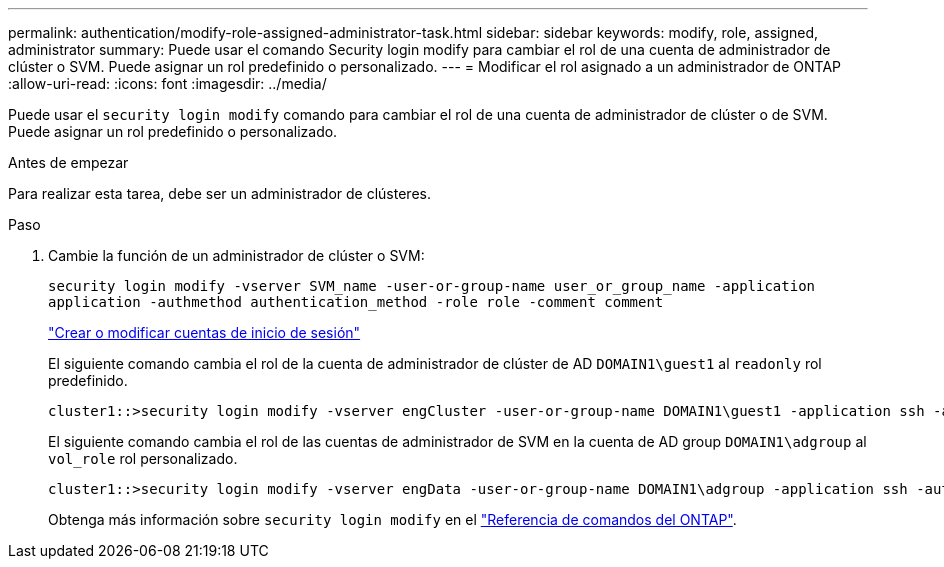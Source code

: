 ---
permalink: authentication/modify-role-assigned-administrator-task.html 
sidebar: sidebar 
keywords: modify, role, assigned, administrator 
summary: Puede usar el comando Security login modify para cambiar el rol de una cuenta de administrador de clúster o SVM. Puede asignar un rol predefinido o personalizado. 
---
= Modificar el rol asignado a un administrador de ONTAP
:allow-uri-read: 
:icons: font
:imagesdir: ../media/


[role="lead"]
Puede usar el `security login modify` comando para cambiar el rol de una cuenta de administrador de clúster o de SVM. Puede asignar un rol predefinido o personalizado.

.Antes de empezar
Para realizar esta tarea, debe ser un administrador de clústeres.

.Paso
. Cambie la función de un administrador de clúster o SVM:
+
`security login modify -vserver SVM_name -user-or-group-name user_or_group_name -application application -authmethod authentication_method -role role -comment comment`

+
link:config-worksheets-reference.html["Crear o modificar cuentas de inicio de sesión"]

+
El siguiente comando cambia el rol de la cuenta de administrador de clúster de AD `DOMAIN1\guest1` al `readonly` rol predefinido.

+
[listing]
----
cluster1::>security login modify -vserver engCluster -user-or-group-name DOMAIN1\guest1 -application ssh -authmethod domain -role readonly
----
+
El siguiente comando cambia el rol de las cuentas de administrador de SVM en la cuenta de AD group `DOMAIN1\adgroup` al `vol_role` rol personalizado.

+
[listing]
----
cluster1::>security login modify -vserver engData -user-or-group-name DOMAIN1\adgroup -application ssh -authmethod domain -role vol_role
----
+
Obtenga más información sobre `security login modify` en el link:https://docs.netapp.com/us-en/ontap-cli/security-login-modify.html["Referencia de comandos del ONTAP"^].


